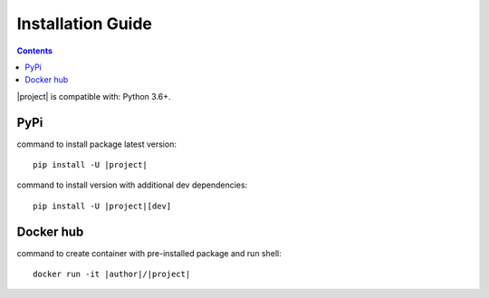 Installation Guide
==================

.. contents:: **Contents**
    :depth: 1
    :local:
    :backlinks: none


|project| is compatible with: Python 3.6+.

PyPi
~~~~
|PyPI|

command to install package latest version:

.. parsed-literal::

    pip install -U |project|

command to install version with additional dev dependencies:

.. parsed-literal::

    pip install -U |project|\[dev]


Docker hub
~~~~~~~~~~
|Docker|

command to create container with pre-installed package and run shell:

.. parsed-literal::

    docker run -it |author|\/|project|

.. not easy to substitute author/project here.
    https://stackoverflow.com/questions/20513972/restructured-text-sphinx-substitution-in-a-file-name
.. |PyPI| image:: https://img.shields.io/pypi/v/pycnfg.svg
   :target: https://pypi.org/project/pycnfg/

.. |Docker| image:: https://img.shields.io/docker/pulls/nizaevka/pycnfg
   :target: https://hub.docker.com/r/nizaevka/pycnfg/tags
